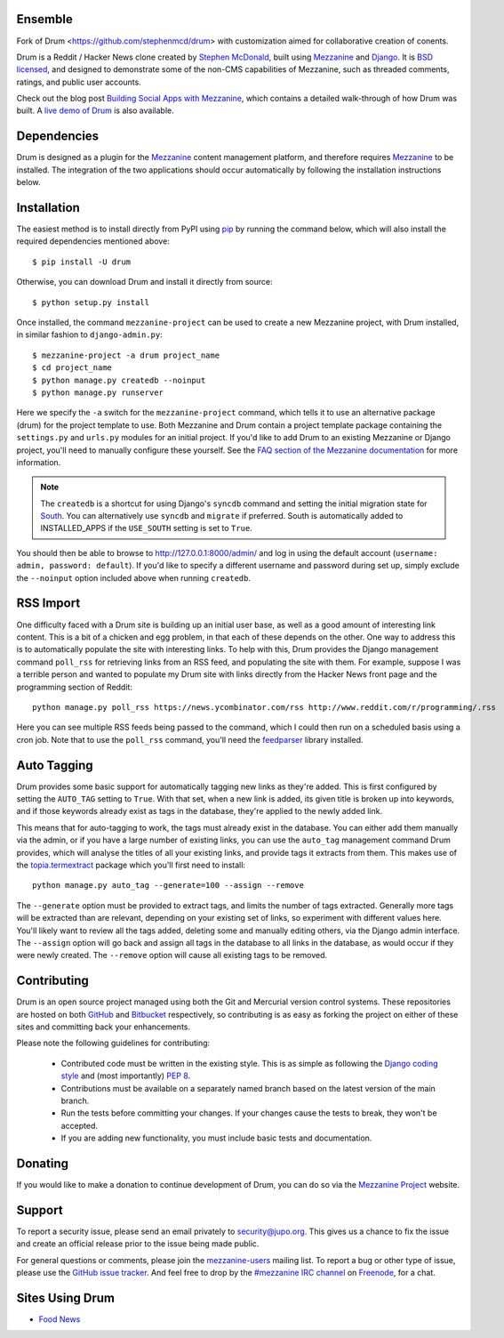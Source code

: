 
Ensemble
====

Fork of Drum <https://github.com/stephenmcd/drum> with customization
aimed for collaborative creation of conents.


Drum is a Reddit / Hacker News clone created by `Stephen McDonald <http://twitter.com/stephen_mcd>`_, 
built using `Mezzanine`_ and `Django`_. It is `BSD licensed`_, 
and designed to demonstrate some of the non-CMS capabilities of 
Mezzanine, such as threaded
comments, ratings, and public user accounts.

Check out the blog post `Building Social Apps with Mezzanine`_,
which contains a detailed walk-through of how Drum was built. A
`live demo of Drum`_ is also available.

Dependencies
============

Drum is designed as a plugin for the `Mezzanine`_ content management
platform, and therefore requires `Mezzanine`_ to be installed. The
integration of the two applications should occur automatically by
following the installation instructions below.

Installation
============

The easiest method is to install directly from PyPI using `pip`_ by
running the command below, which will also install the required
dependencies mentioned above::

    $ pip install -U drum

Otherwise, you can download Drum and install it directly from source::

    $ python setup.py install

Once installed, the command ``mezzanine-project`` can be used to
create a new Mezzanine project, with Drum installed, in similar
fashion to ``django-admin.py``::

    $ mezzanine-project -a drum project_name
    $ cd project_name
    $ python manage.py createdb --noinput
    $ python manage.py runserver

Here we specify the ``-a`` switch for the ``mezzanine-project`` command,
which tells it to use an alternative package (drum) for the project
template to use. Both Mezzanine and Drum contain a project template
package containing the ``settings.py`` and ``urls.py`` modules for an
initial project. If you'd like to add Drum to an existing Mezzanine
or Django project, you'll need to manually configure these yourself. See
the `FAQ section of the Mezzanine documentation`_ for more information.

.. note::

    The ``createdb`` is a shortcut for using Django's ``syncdb``
    command and setting the initial migration state for `South`_. You
    can alternatively use ``syncdb`` and ``migrate`` if preferred.
    South is automatically added to INSTALLED_APPS if the
    ``USE_SOUTH`` setting is set to ``True``.

You should then be able to browse to http://127.0.0.1:8000/admin/ and
log in using the default account (``username: admin, password:
default``). If you'd like to specify a different username and password
during set up, simply exclude the ``--noinput`` option included above
when running ``createdb``.

RSS Import
==========

One difficulty faced with a Drum site is building up an initial user
base, as well as a good amount of interesting link content. This is
a bit of a chicken and egg problem, in that each of these depends on
the other. One way to address this is to automatically populate
the site with interesting links. To help with this, Drum provides the
Django management command ``poll_rss`` for retrieving links from an RSS
feed, and populating the site with them. For example, suppose I was a
terrible person and wanted to populate my Drum site with links directly
from the Hacker News front page and the programming section of Reddit::

    python manage.py poll_rss https://news.ycombinator.com/rss http://www.reddit.com/r/programming/.rss

Here you can see multiple RSS feeds being passed to the command, which
I could then run on a scheduled basis using a cron job. Note that to
use the ``poll_rss`` command, you'll need the `feedparser`_ library
installed.

Auto Tagging
============

Drum provides some basic support for automatically tagging new links
as they're added. This is first configured by setting the ``AUTO_TAG``
setting to ``True``. With that set, when a new link is added, its
given title is broken up into keywords, and if those keywords already
exist as tags in the database, they're applied to the newly added link.

This means that for auto-tagging to work, the tags must already exist
in the database. You can either add them manually via the admin, or
if you have a large number of existing links, you can use the
``auto_tag`` management command Drum provides, which will analyse the
titles of all your existing links, and provide tags it extracts from
them. This makes use of the `topia.termextract`_ package which
you'll first need to install::

    python manage.py auto_tag --generate=100 --assign --remove

The ``--generate`` option must be provided to extract tags, and limits
the number of tags extracted. Generally more tags will be extracted
than are relevant, depending on your existing set of links, so
experiment with different values here. You'll likely want to review all
the tags added, deleting some and manually editing others, via the
Django admin interface. The ``--assign`` option will go back and assign
all tags in the database to all links in the database, as would occur
if they were newly created. The ``--remove`` option will cause all
existing tags to be removed.


Contributing
============

Drum is an open source project managed using both the Git and
Mercurial version control systems. These repositories are hosted on
both `GitHub`_ and `Bitbucket`_ respectively, so contributing is as
easy as forking the project on either of these sites and committing
back your enhancements.

Please note the following guidelines for contributing:

  * Contributed code must be written in the existing style. This is
    as simple as following the `Django coding style`_ and (most
    importantly) `PEP 8`_.
  * Contributions must be available on a separately named branch
    based on the latest version of the main branch.
  * Run the tests before committing your changes. If your changes
    cause the tests to break, they won't be accepted.
  * If you are adding new functionality, you must include basic tests
    and documentation.

Donating
========

If you would like to make a donation to continue development of
Drum, you can do so via the `Mezzanine Project`_ website.

Support
=======

To report a security issue, please send an email privately to
`security@jupo.org`_. This gives us a chance to fix the issue and
create an official release prior to the issue being made
public.

For general questions or comments, please join the `mezzanine-users`_
mailing list. To report a bug or other type of issue, please use the
`GitHub issue tracker`_. And feel free to drop by the `#mezzanine
IRC channel`_ on `Freenode`_, for a chat.

Sites Using Drum
================

* `Food News <http://food.hypertexthero.com>`_

.. _`Building Social Apps with Mezzanine`: http://blog.jupo.org/2013/04/30/building-social-apps-with-mezzanine-drum/
.. _`Django`: http://djangoproject.com/
.. _`BSD licensed`: http://www.linfo.org/bsdlicense.html
.. _`live demo of Drum`: http://drum.jupo.org/
.. _`Mezzanine`: http://mezzanine.jupo.org/
.. _`Mezzanine Project`: http://mezzanine.jupo.org/
.. _`pip`: http://www.pip-installer.org/
.. _`FAQ section of the Mezzanine documentation`: http://mezzanine.jupo.org/docs/frequently-asked-questions.html#how-can-i-add-mezzanine-to-an-existing-django-project
.. _`South`: http://south.aeracode.org/
.. _`Django coding style`: http://docs.djangoproject.com/en/dev/internals/contributing/#coding-style
.. _`PEP 8`: http://www.python.org/dev/peps/pep-0008/
.. _`feedparser`: http://code.google.com/p/feedparser/
.. _`topia.termextract`: https://pypi.python.org/pypi/topia.termextract/
.. _`Github`: http://github.com/stephenmcd/drum/
.. _`Bitbucket`: http://bitbucket.org/stephenmcd/drum/
.. _`Github issue tracker`: http://github.com/stephenmcd/drum/issues
.. _`security@jupo.org`: mailto:security@jupo.org?subject=Mezzanine+Security+Issue
.. _`mezzanine-users`: http://groups.google.com/group/mezzanine-users
.. _`#mezzanine IRC channel`: irc://freenode.net/mezzanine
.. _`Freenode`: http://freenode.net
